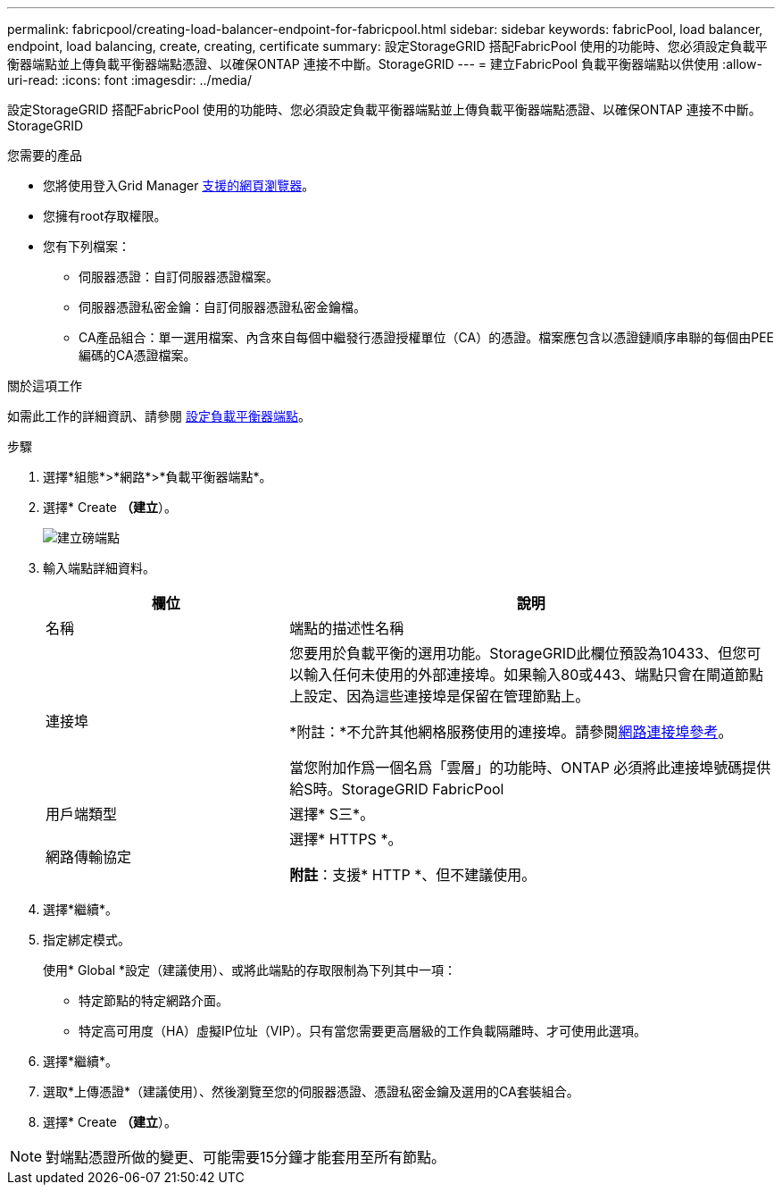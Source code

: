 ---
permalink: fabricpool/creating-load-balancer-endpoint-for-fabricpool.html 
sidebar: sidebar 
keywords: fabricPool, load balancer, endpoint, load balancing, create, creating, certificate 
summary: 設定StorageGRID 搭配FabricPool 使用的功能時、您必須設定負載平衡器端點並上傳負載平衡器端點憑證、以確保ONTAP 連接不中斷。StorageGRID 
---
= 建立FabricPool 負載平衡器端點以供使用
:allow-uri-read: 
:icons: font
:imagesdir: ../media/


[role="lead"]
設定StorageGRID 搭配FabricPool 使用的功能時、您必須設定負載平衡器端點並上傳負載平衡器端點憑證、以確保ONTAP 連接不中斷。StorageGRID

.您需要的產品
* 您將使用登入Grid Manager xref:../admin/web-browser-requirements.adoc[支援的網頁瀏覽器]。
* 您擁有root存取權限。
* 您有下列檔案：
+
** 伺服器憑證：自訂伺服器憑證檔案。
** 伺服器憑證私密金鑰：自訂伺服器憑證私密金鑰檔。
** CA產品組合：單一選用檔案、內含來自每個中繼發行憑證授權單位（CA）的憑證。檔案應包含以憑證鏈順序串聯的每個由PEE編碼的CA憑證檔案。




.關於這項工作
如需此工作的詳細資訊、請參閱 xref:../admin/configuring-load-balancer-endpoints.adoc[設定負載平衡器端點]。

.步驟
. 選擇*組態*>*網路*>*負載平衡器端點*。
. 選擇* Create *（建立*）。
+
image::../media/load_balancer_endpoint_create_http.png[建立磅端點]

. 輸入端點詳細資料。
+
[cols="1a,2a"]
|===
| 欄位 | 說明 


 a| 
名稱
 a| 
端點的描述性名稱



 a| 
連接埠
 a| 
您要用於負載平衡的選用功能。StorageGRID此欄位預設為10433、但您可以輸入任何未使用的外部連接埠。如果輸入80或443、端點只會在閘道節點上設定、因為這些連接埠是保留在管理節點上。

*附註：*不允許其他網格服務使用的連接埠。請參閱xref:../network/network-port-reference.adoc[網路連接埠參考]。

當您附加作爲一個名爲「雲層」的功能時、ONTAP 必須將此連接埠號碼提供給S時。StorageGRID FabricPool



 a| 
用戶端類型
 a| 
選擇* S三*。



 a| 
網路傳輸協定
 a| 
選擇* HTTPS *。

*附註*：支援* HTTP *、但不建議使用。

|===
. 選擇*繼續*。
. 指定綁定模式。
+
使用* Global *設定（建議使用）、或將此端點的存取限制為下列其中一項：

+
** 特定節點的特定網路介面。
** 特定高可用度（HA）虛擬IP位址（VIP）。只有當您需要更高層級的工作負載隔離時、才可使用此選項。


. 選擇*繼續*。
. 選取*上傳憑證*（建議使用）、然後瀏覽至您的伺服器憑證、憑證私密金鑰及選用的CA套裝組合。
. 選擇* Create *（建立*）。



NOTE: 對端點憑證所做的變更、可能需要15分鐘才能套用至所有節點。
